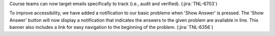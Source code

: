 Course teams can now target emails specifically to track (i.e., audit and
verified). (:jira:`TNL-6703`)

To improve accessibility, we have added a notification to our basic problems
when 'Show Answer' is pressed. The 'Show Answer' button will now display a
notification that indicates the answers to the given problem are available in
line. This banner also includes a link for easy navigation to the beginning of
the problem.  (:jira:`TNL-6356`)
